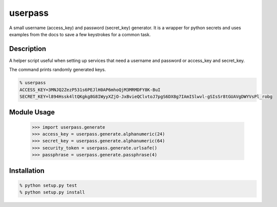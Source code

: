 ===========
userpass
===========


A small username (access_key) and password (secret_key) generator. It
is a wrapper for python secrets and uses examples from the docs to save
a few keystrokes for a common task.


Description
===========


A helper script useful when setting up services that need
a username and password or access_key and secret_key.

The command prints randomly generated keys.

.. code-block:: bash

    % userpass
    ACCESS_KEY=3MNJQ2ZezP531s6PEJlH0AP6mhoQjM3MRMDFY8K-BuI
    SECRET_KEY=l894Hssk4ltQKgkg8G8IWyyXZjO-JxBvieQClvtoJ7pgS6DX8g7IAmISlwvl-gSIsSr8tGUAVgDWYVsPl_robg


Module Usage
============

    >>> import userpass.generate
    >>> access_key = userpass.generate.alphanumeric(24)
    >>> secret_key = userpass.generate.alphanumeric(64)
    >>> security_token = userpass.generate.urlsafe()
    >>> passphrase = userpass.generate.passphrase(4)


Installation
============

.. code-block:: bash

    % python setup.py test
    % python setup.py install

